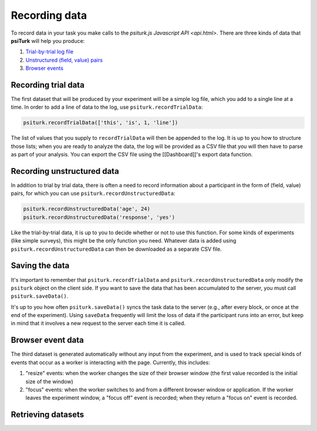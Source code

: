 Recording data
==============

To record data in your task you make calls to the `psiturk.js Javascript API <api.html>`.
There are three kinds of data that **psiTurk** will help you produce:

1. `Trial-by-trial log file <recording.html#recording-trial-data>`__

2. `Unstructured (field, value) pairs <recording.html#recording-unstructured-data>`__

3. `Browser events <recording.html#browser-event-data>`__

Recording trial data
~~~~~~~~~~~~~~~~~~~~

The first dataset that will be produced by your experiment will be a
simple log file, which you add to a single line at a time. In order to
add a line of data to the log, use ``psiturk.recordTrialData``:

.. code:: javascript

    psiturk.recordTrialData(['this', 'is', 1, 'line'])

The list of values that you supply to ``recordTrialData`` will then be
appended to the log. It is up to you how to structure those lists; when
you are ready to analyze the data, the log will be provided as a CSV
file that you will then have to parse as part of your analysis. You can
export the CSV file using the [[Dashboard]]'s export data function.

Recording unstructured data
~~~~~~~~~~~~~~~~~~~~~~~~~~~

In addition to trial by trial data, there is often a need to record
information about a participant in the form of (field, value) pairs, for
which you can use ``psiturk.recordUnstructuredData``:

.. code:: javascript

    psiturk.recordUnstructuredData('age', 24)
    psiturk.recordUnstructuredData('response', 'yes')

Like the trial-by-trial data, it is up to you to decide whether or not
to use this function. For some kinds of experiments (like simple
surveys), this might be the only function you need. Whatever data is
added using ``psiturk.recordUnstructuredData`` can then be downloaded as
a separate CSV file.

Saving the data
~~~~~~~~~~~~~~~

It's important to remember that ``psiturk.recordTrialData`` and
``psiturk.recordUnstructuredData`` only modify the ``psiturk`` object on
the client side. If you want to save the data that has been accumulated
to the server, you must call ``psiturk.saveData()``.

It's up to you how often ``psiturk.saveData()`` syncs the task data to
the server (e.g., after every block, or once at the end of the
experiment). Using ``saveData`` frequently will limit the loss of data
if the participant runs into an error, but keep in mind that it involves
a new request to the server each time it is called.

Browser event data
~~~~~~~~~~~~~~~~~~

The third dataset is generated automatically without any input from the
experiment, and is used to track special kinds of events that occur as a
worker is interacting with the page. Currently, this includes:

1. "resize" events: when the worker changes the size of their browser
   window (the first value recorded is the initial size of the window)

2. "focus" events: when the worker switches to and from a different
   browser window or application. If the worker leaves the experiment
   window, a "focus off" event is recorded; when they return a "focus
   on" event is recorded.

Retrieving datasets
~~~~~~~~~~~~~~~~~~~
